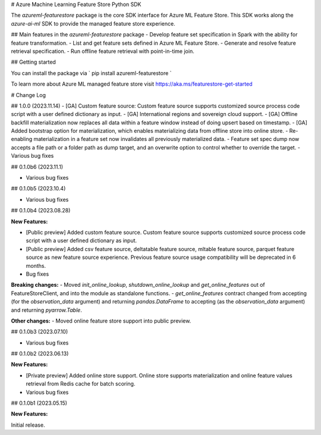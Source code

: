 # Azure Machine Learning Feature Store Python SDK

The `azureml-featurestore` package is the core SDK interface for Azure ML Feature Store. This SDK works along the
`azure-ai-ml` SDK to provide the managed feature store experience.

## Main features in the `azureml-featurestore` package
- Develop feature set specification in Spark with the ability for feature transformation.
- List and get feature sets defined in Azure ML Feature Store.
- Generate and resolve feature retrieval specification.
- Run offline feature retrieval with point-in-time join.

## Getting started

You can install the package via ` pip install azureml-featurestore `

To learn more about Azure ML managed feature store visit https://aka.ms/featurestore-get-started


# Change Log

## 1.0.0 (2023.11.14)
- [GA] Custom feature source: Custom feature source supports customized source process code script with a user defined dictionary as input.
- [GA] International regions and sovereign cloud support.
- [GA] Offline backfill materialization now replaces all data within a feature window instead of doing upsert based on timestamp.
- [GA] Added bootstrap option for materialization, which enables materializing data from offline store into online store.
- Re-enabling materialization in a feature set now invalidates all previously materialized data.
- Feature set spec dump now accepts a file path or a folder path as dump target, and an overwrite option to control whether to override the target.
- Various bug fixes

## 0.1.0b6 (2023.11.1)

- Various bug fixes

## 0.1.0b5 (2023.10.4)

- Various bug fixes

## 0.1.0b4 (2023.08.28)

**New Features:**

- [Public preview] Added custom feature source. Custom feature source supports customized source process code script with a user defined dictionary as input.
- [Public preview] Added csv feature source, deltatable feature source, mltable feature source, parquet feature source as new feature source experience. Previous feature source usage compatibility will be deprecated in 6 months.

- Bug fixes

**Breaking changes:**
- Moved `init_online_lookup`, `shutdown_online_lookup` and `get_online_features` out of FeatureStoreClient, and into the module as standalone functions.
- `get_online_features` contract changed from accepting (for the `observation_data` argument) and returning `pandas.DataFrame` to accepting (as the `observation_data` argument) and returning `pyarrow.Table`.

**Other changes:**
- Moved online feature store support into public preview.

## 0.1.0b3 (2023.07.10)

- Various bug fixes

## 0.1.0b2 (2023.06.13)

**New Features:**

- [Private preview] Added online store support. Online store supports materialization and online feature values retrieval from Redis cache for batch scoring.

- Various bug fixes

## 0.1.0b1 (2023.05.15)

**New Features:**

Initial release.
